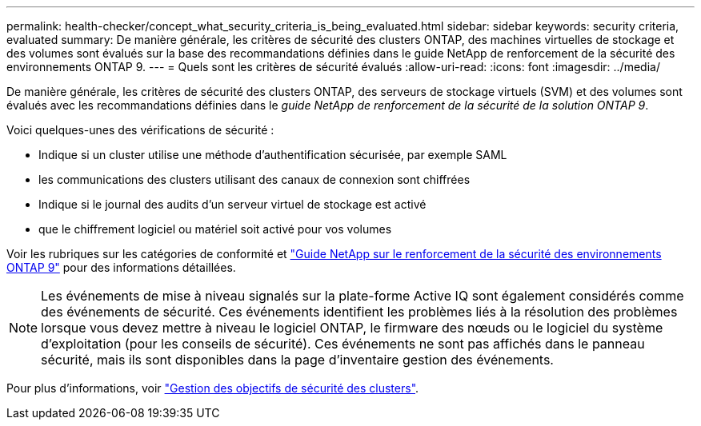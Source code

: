 ---
permalink: health-checker/concept_what_security_criteria_is_being_evaluated.html 
sidebar: sidebar 
keywords: security criteria, evaluated 
summary: De manière générale, les critères de sécurité des clusters ONTAP, des machines virtuelles de stockage et des volumes sont évalués sur la base des recommandations définies dans le guide NetApp de renforcement de la sécurité des environnements ONTAP 9. 
---
= Quels sont les critères de sécurité évalués
:allow-uri-read: 
:icons: font
:imagesdir: ../media/


[role="lead"]
De manière générale, les critères de sécurité des clusters ONTAP, des serveurs de stockage virtuels (SVM) et des volumes sont évalués avec les recommandations définies dans le _guide NetApp de renforcement de la sécurité de la solution ONTAP 9_.

Voici quelques-unes des vérifications de sécurité :

* Indique si un cluster utilise une méthode d'authentification sécurisée, par exemple SAML
* les communications des clusters utilisant des canaux de connexion sont chiffrées
* Indique si le journal des audits d'un serveur virtuel de stockage est activé
* que le chiffrement logiciel ou matériel soit activé pour vos volumes


Voir les rubriques sur les catégories de conformité et http://www.netapp.com/us/media/tr-4569.pdf["Guide NetApp sur le renforcement de la sécurité des environnements ONTAP 9"] pour des informations détaillées.

[NOTE]
====
Les événements de mise à niveau signalés sur la plate-forme Active IQ sont également considérés comme des événements de sécurité. Ces événements identifient les problèmes liés à la résolution des problèmes lorsque vous devez mettre à niveau le logiciel ONTAP, le firmware des nœuds ou le logiciel du système d'exploitation (pour les conseils de sécurité). Ces événements ne sont pas affichés dans le panneau sécurité, mais ils sont disponibles dans la page d'inventaire gestion des événements.

====
Pour plus d'informations, voir link:..health-checker/concept_manage_cluster_security_objectives.html["Gestion des objectifs de sécurité des clusters"].
